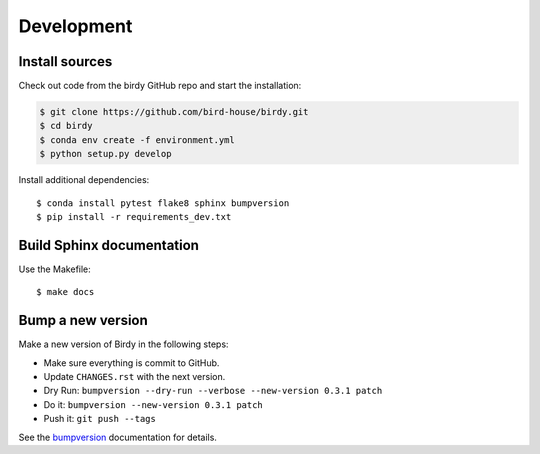 .. _development:

***********
Development
***********

Install sources
===============

Check out code from the birdy GitHub repo and start the installation:

.. code-block:: sh

   $ git clone https://github.com/bird-house/birdy.git
   $ cd birdy
   $ conda env create -f environment.yml
   $ python setup.py develop

Install additional dependencies::

  $ conda install pytest flake8 sphinx bumpversion
  $ pip install -r requirements_dev.txt

Build Sphinx documentation
==========================

Use the Makefile::

    $ make docs

Bump a new version
===================

Make a new version of Birdy in the following steps:

* Make sure everything is commit to GitHub.
* Update ``CHANGES.rst`` with the next version.
* Dry Run: ``bumpversion --dry-run --verbose --new-version 0.3.1 patch``
* Do it: ``bumpversion --new-version 0.3.1 patch``
* Push it: ``git push --tags``

See the bumpversion_ documentation for details.

.. _bumpversion: https://pypi.org/project/bumpversion/
